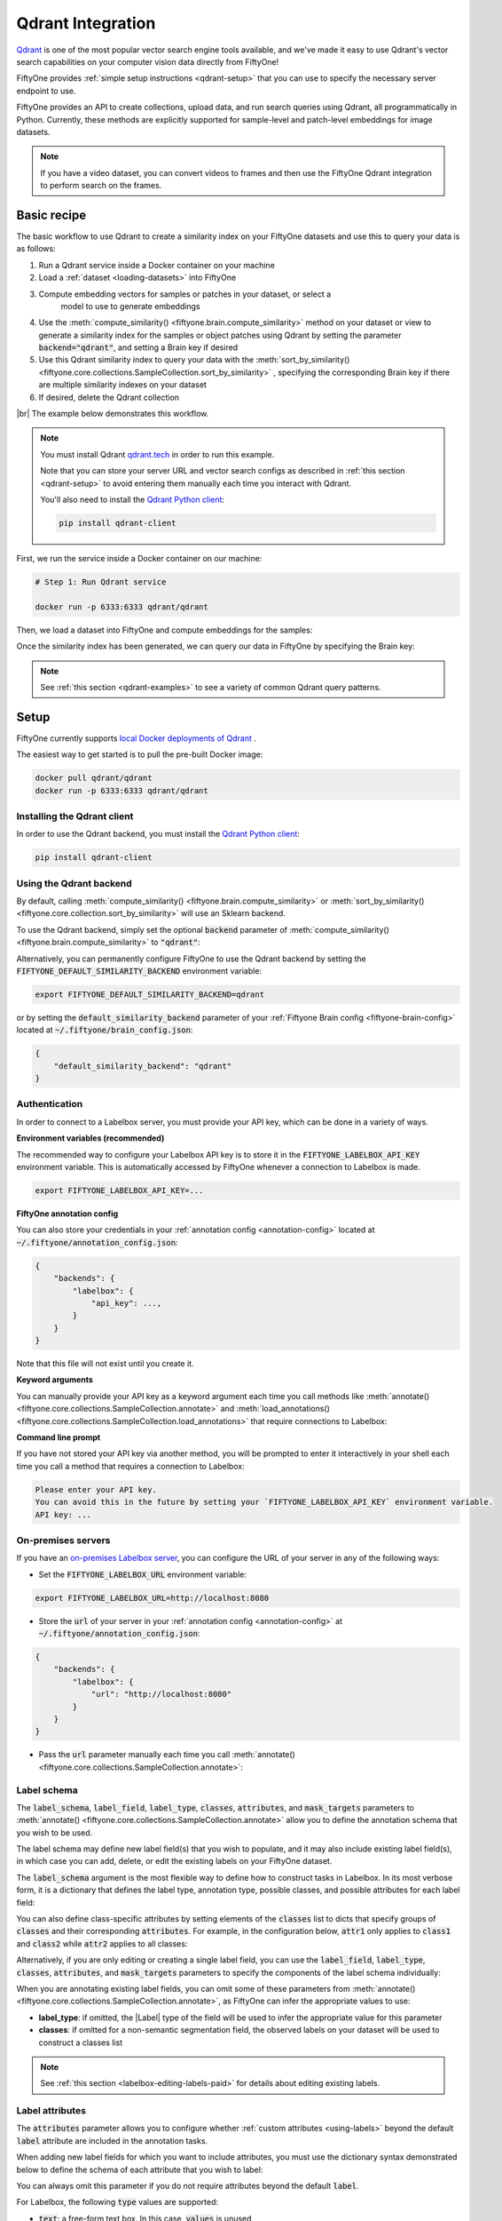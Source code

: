 .. _qdrant-integration:

Qdrant Integration
====================

.. default-role:: code

`Qdrant <https://qdrant.tech/>`_ is one of the most popular vector search engine
tools available, and we've made it easy to use Qdrant's vector search 
capabilities on your computer vision data directly from FiftyOne!

FiftyOne provides :ref:`simple setup instructions <qdrant-setup>` that you can
use to specify the necessary server endpoint to use.

FiftyOne provides an API to create collections, upload data, and run search 
queries using Qdrant, all programmatically in Python. Currently, these methods
are explicitly supported for sample-level and patch-level embeddings for image
datasets. 

.. note::

    If you have a video dataset, you can convert videos to frames and then use
    the FiftyOne Qdrant integration to perform search on the frames.

.. _qdrant-basic-recipe:

Basic recipe
____________

The basic workflow to use Qdrant to create a similarity index on your FiftyOne
datasets and use this to query your data is as follows:

1) Run a Qdrant service inside a Docker container on your machine

2) Load a :ref:`dataset <loading-datasets>` into FiftyOne

3) Compute embedding vectors for samples or patches in your dataset, or select a
    model to use to generate embeddings

4) Use the
   :meth:`compute_similarity() <fiftyone.brain.compute_similarity>`
   method on your dataset or view to generate a similarity index for the samples
   or object patches using Qdrant by setting the parameter `backend="qdrant"`, 
   and setting a Brain key if desired

5) Use this Qdrant similarity index to query your data with the 
   :meth:`sort_by_similarity() <fiftyone.core.collections.SampleCollection.sort_by_similarity>`
   , specifying the corresponding Brain key if there are multiple similarity
   indexes on your dataset

6) If desired, delete the Qdrant collection

|br|
The example below demonstrates this workflow.

.. note::

    You must install Qdrant `qdrant.tech <https://qdrant.tech/>`_ in
    order to run this example.

    Note that you can store your server URL and vector search configs as 
    described in :ref:`this section <qdrant-setup>` to avoid entering them 
    manually each time you interact with Qdrant.

    You'll also need to install the
    `Qdrant Python client <https://github.com/qdrant/qdrant_client>`_:

    .. code-block:: shell

        pip install qdrant-client

First, we run the service inside a Docker container on our machine:

.. code-block:: bash

    # Step 1: Run Qdrant service

    docker run -p 6333:6333 qdrant/qdrant

Then, we load a dataset into FiftyOne and compute embeddings for the samples:

.. code-block:: python
    :linenos:

    # Step 2: Load your data into FiftyOne
    import fiftyone.brain as fob
    import fiftyone.zoo as foz

    dataset = foz.load_zoo_dataset(
        "quickstart", dataset_name="qdrant-vector-search-example"
    )
    dataset.persistent = True

    # Steps 3 and 4: Compute embeddings and similarity index for your data
    qdrant_index = fob.compute_similarity(
        dataset, 
        brain_key = "qdrant",
        backend="qdrant",
    )

Once the similarity index has been generated, we can query our data in
FiftyOne by specifying the Brain key:

.. code-block:: python
    :linenos:

    dataset = fo.load_dataset("qdrant-vector-search-example")
    brain_key = "qdrant"

   # Step 5: Query your data
    query = dataset.first().id # query by sample ID
    view = dataset.sort_by_similarity(
        query, 
        brain_key = brain_key
        k = 10 # limit to 10 most similar samples
    )

    # Step 6: Cleanup

    # Delete collection from Qdrant
    qdrant_index = dataset.load_brain_results(brain_key)
    qdrant_client = qdrant_index.connect_to_api()
    results.cleanup() 

    # Delete run record from FiftyOne
    dataset.delete_brain_run(brain_key)

.. note::

    See :ref:`this section <qdrant-examples>` to see a variety of common
    Qdrant query patterns.

.. _qdrant-setup:

Setup
_____

FiftyOne currently supports
`local Docker deployments of Qdrant 
<https://qdrant.tech/documentation/install/>`_ .

The easiest way to get started is to pull the pre-built Docker image: 

.. code-block:: shell

    docker pull qdrant/qdrant
    docker run -p 6333:6333 qdrant/qdrant

Installing the Qdrant client
------------------------------

In order to use the Qdrant backend, you must install the
`Qdrant Python client 
<https://qdrant.tech/documentation/install/#python-client>`_:

.. code-block:: shell

    pip install qdrant-client

Using the Qdrant backend
--------------------------

By default, calling
:meth:`compute_similarity() <fiftyone.brain.compute_similarity>` or 
:meth:`sort_by_similarity() <fiftyone.core.collection.sort_by_similarity>` will
use an Sklearn backend.

To use the Qdrant backend, simply set the optional `backend` parameter of
:meth:`compute_similarity() <fiftyone.brain.compute_similarity>` to
`"qdrant"`:

.. code:: python
    :linenos:

    import fiftyone.brain as fob

    fob.compute_similarity(
        view,
        backend="qdrant",
        ...
    )

Alternatively, you can permanently configure FiftyOne to use the Qdrant
backend by setting the `FIFTYONE_DEFAULT_SIMILARITY_BACKEND` environment
variable:

.. code-block:: shell

    export FIFTYONE_DEFAULT_SIMILARITY_BACKEND=qdrant

or by setting the `default_similarity_backend` parameter of your
:ref:`Fiftyone Brain config <fiftyone-brain-config>` located at
`~/.fiftyone/brain_config.json`:

.. code-block:: text

    {
        "default_similarity_backend": "qdrant"
    }

Authentication
--------------

In order to connect to a Labelbox server, you must provide your API key, which
can be done in a variety of ways.

**Environment variables (recommended)**

The recommended way to configure your Labelbox API key is to store it in the
`FIFTYONE_LABELBOX_API_KEY` environment variable. This is automatically
accessed by FiftyOne whenever a connection to Labelbox is made.

.. code-block:: shell

    export FIFTYONE_LABELBOX_API_KEY=...

**FiftyOne annotation config**

You can also store your credentials in your
:ref:`annotation config <annotation-config>` located at
`~/.fiftyone/annotation_config.json`:

.. code-block:: text

    {
        "backends": {
            "labelbox": {
                "api_key": ...,
            }
        }
    }

Note that this file will not exist until you create it.

**Keyword arguments**

You can manually provide your API key as a keyword argument each time you call
methods like
:meth:`annotate() <fiftyone.core.collections.SampleCollection.annotate>` and
:meth:`load_annotations() <fiftyone.core.collections.SampleCollection.load_annotations>`
that require connections to Labelbox:

.. code:: python
    :linenos:

    view.annotate(
        anno_key,
        backend="labelbox",
        label_field="ground_truth",
        api_key=...,
    )

**Command line prompt**

If you have not stored your API key via another method, you will be prompted to
enter it interactively in your shell each time you call a method that requires
a connection to Labelbox:

.. code:: python
    :linenos:

    view.annotate(
        anno_key,
        backend="labelbox",
        label_field="ground_truth",
        launch_editor=True,
    )

.. code-block:: text

    Please enter your API key.
    You can avoid this in the future by setting your `FIFTYONE_LABELBOX_API_KEY` environment variable.
    API key: ...

.. _labelbox-on-premises:

On-premises servers
-------------------

If you have an
`on-premises Labelbox server <https://docs.labelbox.com/docs/labelbox-on-premises>`_,
you can configure the URL of your server in any of the following ways:

-   Set the `FIFTYONE_LABELBOX_URL` environment variable:

.. code-block:: shell

    export FIFTYONE_LABELBOX_URL=http://localhost:8080

-   Store the `url` of your server in your
    :ref:`annotation config <annotation-config>` at
    `~/.fiftyone/annotation_config.json`:

.. code-block:: text

    {
        "backends": {
            "labelbox": {
                "url": "http://localhost:8080"
            }
        }
    }

-   Pass the `url` parameter manually each time you call
    :meth:`annotate() <fiftyone.core.collections.SampleCollection.annotate>`:

.. code:: python
    :linenos:

    view.annotate(
        anno_key,
        backend="labelbox",
        label_field="ground_truth",
        url="http://localhost:8080",
        api_key=...,
    )


.. _labelbox-label-schema:

Label schema
------------

The `label_schema`, `label_field`, `label_type`, `classes`, `attributes`, and
`mask_targets` parameters to
:meth:`annotate() <fiftyone.core.collections.SampleCollection.annotate>` allow
you to define the annotation schema that you wish to be used.

The label schema may define new label field(s) that you wish to populate, and
it may also include existing label field(s), in which case you can add, delete,
or edit the existing labels on your FiftyOne dataset.

The `label_schema` argument is the most flexible way to define how to construct
tasks in Labelbox. In its most verbose form, it is a dictionary that defines
the label type, annotation type, possible classes, and possible attributes for
each label field:

.. code:: python
    :linenos:

    anno_key = "..."

    label_schema = {
        "new_field": {
            "type": "classifications",
            "classes": ["class1", "class2"],
            "attributes": {
                "attr1": {
                    "type": "select",
                    "values": ["val1", "val2"],
                },
                "attr2": {
                    "type": "radio",
                    "values": [True, False],
                }
            },
        },
        "existing_field": {
            "classes": ["class3", "class4"],
            "attributes": {
                "attr3": {
                    "type": "text",
                }
            }
        },
    }

    dataset.annotate(anno_key, backend="labelbox", label_schema=label_schema)

You can also define class-specific attributes by setting elements of the
`classes` list to dicts that specify groups of `classes` and their
corresponding `attributes`. For example, in the configuration below, `attr1`
only applies to `class1` and `class2` while `attr2` applies to all classes:

.. code:: python
    :linenos:

    anno_key = "..."

    label_schema = {
        "new_field": {
            "type": "detections",
            "classes": [
                {
                    "classes": ["class1", "class2"],
                    "attributes": {
                        "attr1": {
                            "type": "select",
                            "values": ["val1", "val2"],
                        }
                     }
                },
                "class3",
                "class4",
            ],
            "attributes": {
                "attr2": {
                    "type": "radio",
                    "values": [True, False],
                }
            },
        },
    }

    dataset.annotate(anno_key, backend="labelbox", label_schema=label_schema)

Alternatively, if you are only editing or creating a single label field, you
can use the `label_field`, `label_type`, `classes`, `attributes`, and
`mask_targets` parameters to specify the components of the label schema
individually:

.. code:: python
    :linenos:

    anno_key = "..."

    label_field = "new_field",
    label_type = "classifications"
    classes = ["class1", "class2"]

    # These are optional
    attributes = {
        "attr1": {
            "type": "select",
            "values": ["val1", "val2"],
        },
        "attr2": {
            "type": "radio",
            "values": [True, False],
        }
    }

    dataset.annotate(
        anno_key,
        backend="labelbox",
        label_field=label_field,
        label_type=label_type,
        classes=classes,
        attributes=attributes,
    )

When you are annotating existing label fields, you can omit some of these
parameters from
:meth:`annotate() <fiftyone.core.collections.SampleCollection.annotate>`, as
FiftyOne can infer the appropriate values to use:

-   **label_type**: if omitted, the |Label| type of the field will be used to
    infer the appropriate value for this parameter
-   **classes**: if omitted for a non-semantic segmentation field, the observed
    labels on your dataset will be used to construct a classes list

.. note::

    See :ref:`this section <labelbox-editing-labels-paid>` for details about
    editing existing labels.

.. _labelbox-label-attributes:

Label attributes
----------------

The `attributes` parameter allows you to configure whether
:ref:`custom attributes <using-labels>` beyond the default `label` attribute
are included in the annotation tasks.

When adding new label fields for which you want to include attributes, you must
use the dictionary syntax demonstrated below to define the schema of each
attribute that you wish to label:

.. code:: python
    :linenos:

    anno_key = "..."

    attributes = {
        "occluded": {
            "type": "radio",
            "values": [True, False],
        },
        "weather": {
            "type": "select",
            "values": ["cloudy", "sunny", "overcast"],
        },
        "caption": {
            "type": "text",
        }
    }

    view.annotate(
        anno_key,
        backend="labelbox",
        label_field="new_field",
        label_type="detections",
        classes=["dog", "cat", "person"],
        attributes=attributes,
    )

You can always omit this parameter if you do not require attributes beyond the
default `label`.

For Labelbox, the following `type` values are supported:

-   `text`: a free-form text box. In this case, `values` is unused
-   `select`: a selection dropdown. In this case, `values` is required
-   `radio`: a radio button list UI. In this case, `values` is required
-   `checkbox`: a list of checkboxes. In this case, `values` is required

When you are annotating existing label fields, the `attributes` parameter can
take additional values:

-   `True` (default): export all custom attributes observed on the existing
    labels, using their observed values to determine the appropriate UI type
    and possible values, if applicable
-   `False`: do not include any custom attributes in the export
-   a list of custom attributes to include in the export
-   a full dictionary syntax described above

Note that only scalar-valued label attributes are supported. Other attribute
types like lists, dictionaries, and arrays will be omitted.

.. note::

    Labelbox does not support default values for attributes, so the `default`
    key :ref:`described here <annotation-label-attributes>` will be ignored if
    included in label schemas provided when annotating with Labelbox.

.. _qdrant-managing-brain-runs:

Managing brain runs
________________________

FiftyOne provides a variety of methods that you can use to manage brain runs.

For example, you can call
:meth:`list_brain_runs() <fiftyone.core.collections.SampleCollection.list_brain_runs>`
to see the available brain keys on a dataset:

.. code:: python
    :linenos:

    dataset.list_brain_runs()

Or, you can use
:meth:`get_brain_info() <fiftyone.core.collections.SampleCollection.get_annotation_info>`
to retrieve information about the configuration of an annotation run:

.. code:: python
    :linenos:

    info = dataset.get_brain_info(brain_key)
    print(info)

Use :meth:`load_brain_results() <fiftyone.core.collections.SampleCollection.load_brain_results>`
to load the :class:`SimilarityResults <fiftyone.brain.similarity.SimilarityResults>`
instance for a brain run.



You can use
:meth:`rename_brain_run() <fiftyone.core.collections.SampleCollection.rename_brain_run>`
to rename the brain key associated with an existing similarity results run:

.. code:: python
    :linenos:

    dataset.rename_brain_run(sim_key, new_sim_key)

Finally, you can use
:meth:`delete_brain_run() <fiftyone.core.collections.SampleCollection.delete_brain_run>`
to delete the record of a similarity index computation from your FiftyOne 
dataset:

.. code:: python
    :linenos:

    dataset.delete_brain_run(brain_key)

.. note::

    Calling
    :meth:`delete_brain_run() <fiftyone.core.collections.SampleCollection.delete_brain_run>`
    only deletes the **record** of the brain run from your FiftyOne
    dataset; it will not delete any Qdrant collection associated with your 
    dataset.

.. _qdrant-examples:

Examples
________

This section demonstrates how to perform some common vector search workflows on 
a FiftyOne dataset using the Qdrant backend.

.. note::

    All of the examples below assume you have configured your Labelbox server
    as described in :ref:`this section <qdrant-setup>`.

.. _qdrant-new-similarity-index:

Create new similarity index
-----------------------------

In order to create a new `QdrantSimilarityIndex`, you need to specify either the
`embeddings` or `model` argument to 
:meth:`compute_similarity() <fiftyone.brain.compute_similarity>`:

.. code:: python
    :linenos:

    import fiftyone as fo
    import fiftyone.brain as fob
    import fiftyone.zoo as foz

    dataset = foz.load_zoo_dataset("quickstart")
    model_name = "resnet-50-imagenet-torch"
    model = foz.load_zoo_model(model_name)

    brain_key = "qdrant"

    ## Option 1: Compute embeddings on the fly from model name
    fob.compute_similarity(
        dataset,
        brain_key,
        model = model_name,
        backend="qdrant",
    )

    ## Option 2: Compute embeddings on the fly from model instance
    fob.compute_similarity(
        dataset,
        brain_key,
        model=model
        backend="qdrant",
    )

    ## Option 3: Pass in pre-computed embeddings as a NumPy array
    embeddings = fob.compute_embeddings(
        dataset,
        model = model,
    )

    fob.compute_similarity(
        dataset,
        brain_key,
        embeddings=embeddings,
        backend="qdrant",
    )

    ## Option 4: Pass in pre-computed embeddings by field name
    fob.compute_embeddings(
        dataset,
        model = model,
        embeddings_field="embeddings",
    )

    fob.compute_similarity(
        dataset,
        brain_key,
        embeddings_field="embeddings",
        backend="qdrant",
    )

    print(dataset.get_brain_info(brain_key))

.. _qdrant-patch-similarity-index:

Create a patch embeddings similarity index
-------------------------------------------

You can also create a similarity index for object patches within your dataset 
by specifying a `patches_field` argument to 
:meth:`compute_similarity() <fiftyone.brain.compute_similarity>`:

.. code:: python
    :linenos:

    import fiftyone as fo
    import fiftyone.brain as fob
    import fiftyone.zoo as foz

    dataset = foz.load_zoo_dataset("quickstart")

    fob.compute_similarity(
        dataset, 
        patches_field="detections",
        model =  "resnet-50-imagenet-torch"
        brain_key = "qdrant_patches", 
        backend="qdrant",
    )

    print(dataset.get_brain_info(brain_key))

.. _qdrant-connect-to-client:

Connect to Qdrant client
------------------------

You can connect to the Qdrant client instance using the `client` attribute. You
can then access all of the Qdrant client's methods:

.. code:: python
    :linenos:

    import fiftyone as fo
    import fiftyone.brain as fob
    import fiftyone.zoo as foz

    dataset = foz.load_zoo_dataset("quickstart")

    res = fob.compute_similarity(
        dataset, 
        model =  "resnet-50-imagenet-torch"
        brain_key = "qdrant", 
        backend="qdrant",
        collection_name="fiftyone-quickstart",
    )

    qdrant_client = res.client
    print(qdrant_client)
    print(qdrant_client.get_collections())
    print(qdrant_client.get_collection(collection_name = "fiftyone-quickstart"))

.. _qdrant-get-embeddings:

Retrieve embeddings from Qdrant index
--------------------------------------

You can retrieve the embeddings from a Qdrant index using the 
`get_embeddings()` method. This can be applied to an entire dataset, or a view
into a dataset:

.. code:: python
    :linenos:

    import fiftyone as fo
    import fiftyone.brain as fob
    import fiftyone.zoo as foz

    dataset = foz.load_zoo_dataset("quickstart")

    qdrant_index = fob.compute_similarity(
        dataset, 
        model =  "resnet-50-imagenet-torch"
        brain_key = "qdrant", 
        backend="qdrant",
        collection_name="fiftyone-quickstart",
    )

    dataset_embeddings = qdrant_index.get_embeddings(dataset)

    ## create a view into the dataset
    view = dataset.take(10)
    ## get embeddings for the view
    view_embeddings = qdrant_index.get_embeddings(view)


.. _qdrant-query-embeddings:

Query embeddings with Qdrant index
-------------------------------------------

You can query a SimilarityResult instance using the 
`sort_by_similarity()` method. This can be applied to an entire dataset, or a
view into a dataset. The query can be any of the following:

1. A single numerical vector of the same length as the embeddings
2. An ID (sample or patch)
3. A list of IDs (sample or patches)

Additionally, if the model used to compute the embeddings supports text prompts,
then the query can also be a text prompt. Here are examples of all of these, 
using the CLIP model, which supports text prompts:

.. code:: python
    :linenos:

    import numpy as np

    import fiftyone as fo
    import fiftyone.brain as fob
    import fiftyone.zoo as foz

    dataset = foz.load_zoo_dataset("quickstart")

    fob.compute_similarity(
        dataset, 
        model =  "clip-vit-base32-torch"
        brain_key = "qdrant", 
        backend="qdrant",
        collection_name="fiftyone-quickstart",
    )

    ## query by numerical vector
    query = np.random.rand(512) ## 512 is the length of the CLIP embeddings

    ## query by single ID
    query = dataset.first().id

    ## query by list of IDs
    query = [dataset.first().id, dataset.last().id]

    ## query by text prompt
    query = "a photo of a dog"

    view = dataset.sort_by_similarity(query, brain_key="qdrant", k = 10)
    print(view)




.. _qdrant-edit-collection:

Editing a Qdrant collection
----------------------------

You can edit a Qdrant collection by adding or removing samples and patches from
the collection. This can be done using the `add_to_index()` and 
`remove_from_index()` methods. These methods can come in handy if you want to 
add or remove samples or object patches from your dataset, and then update the
Qdrant index to reflect these changes.

.. code:: python
    :linenos:

    import fiftyone as fo
    import fiftyone.zoo as foz

    dataset = foz.load_zoo_dataset("quickstart")

    qdrant_index = fob.compute_similarity(
        dataset, 
        model =  "clip-vit-base32-torch"
        brain_key = "qdrant", 
        backend="qdrant",
        collection_name="fiftyone-quickstart",
    )

    samples_to_delete = dataset.take(10)
    dataset.delete_samples(samples_to_delete)
    qdrant_index.remove_from_index(samples_to_delete)
    
    samples_to_add = dataset.take(20)
    dataset.add_samples(samples_to_add)
    qdrant_index.add_to_index(samples_to_add)
    

You can also get the total number of vectors in the index using the 
`total_index_size` attribute. Continuing the above code:

.. code:: python
    :linenos:

    print(qdrant_index.total_index_size)
    ## will return 210, since we removed 10 samples and then added 20 samples 


.. _qdrant-advanced-usage:

Advanced usage
--------------------------

You can also specify configuration parameters for the Qdrant client. These 
include `hnsw_config`, `wal_config`, and `optimizers_config` parameters. These
can be specified as arguments to the `compute_similarity()` method, as 
environment variables, or as settings in your FiftyOne Brain config file.

TO DO
